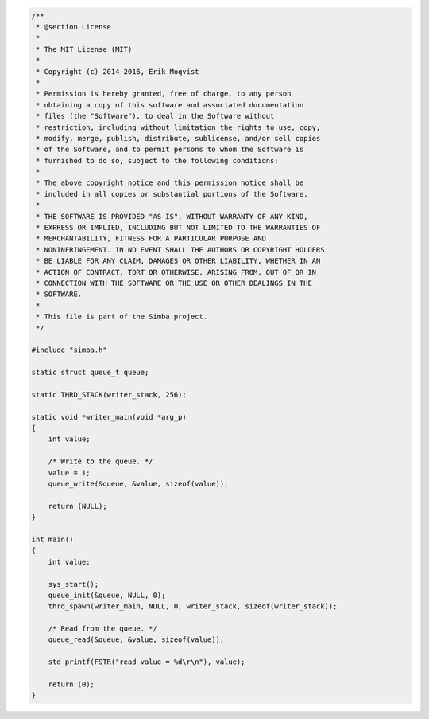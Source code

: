 .. code-block:: c

   /**
    * @section License
    *
    * The MIT License (MIT)
    *
    * Copyright (c) 2014-2016, Erik Moqvist
    *
    * Permission is hereby granted, free of charge, to any person
    * obtaining a copy of this software and associated documentation
    * files (the "Software"), to deal in the Software without
    * restriction, including without limitation the rights to use, copy,
    * modify, merge, publish, distribute, sublicense, and/or sell copies
    * of the Software, and to permit persons to whom the Software is
    * furnished to do so, subject to the following conditions:
    *
    * The above copyright notice and this permission notice shall be
    * included in all copies or substantial portions of the Software.
    *
    * THE SOFTWARE IS PROVIDED "AS IS", WITHOUT WARRANTY OF ANY KIND,
    * EXPRESS OR IMPLIED, INCLUDING BUT NOT LIMITED TO THE WARRANTIES OF
    * MERCHANTABILITY, FITNESS FOR A PARTICULAR PURPOSE AND
    * NONINFRINGEMENT. IN NO EVENT SHALL THE AUTHORS OR COPYRIGHT HOLDERS
    * BE LIABLE FOR ANY CLAIM, DAMAGES OR OTHER LIABILITY, WHETHER IN AN
    * ACTION OF CONTRACT, TORT OR OTHERWISE, ARISING FROM, OUT OF OR IN
    * CONNECTION WITH THE SOFTWARE OR THE USE OR OTHER DEALINGS IN THE
    * SOFTWARE.
    *
    * This file is part of the Simba project.
    */
   
   #include "simba.h"
   
   static struct queue_t queue;
   
   static THRD_STACK(writer_stack, 256);
   
   static void *writer_main(void *arg_p)
   {
       int value;
       
       /* Write to the queue. */
       value = 1;
       queue_write(&queue, &value, sizeof(value));
   
       return (NULL);
   }
   
   int main()
   {
       int value;
   
       sys_start();
       queue_init(&queue, NULL, 0);
       thrd_spawn(writer_main, NULL, 0, writer_stack, sizeof(writer_stack));
   
       /* Read from the queue. */
       queue_read(&queue, &value, sizeof(value));
   
       std_printf(FSTR("read value = %d\r\n"), value);
   
       return (0);
   }

